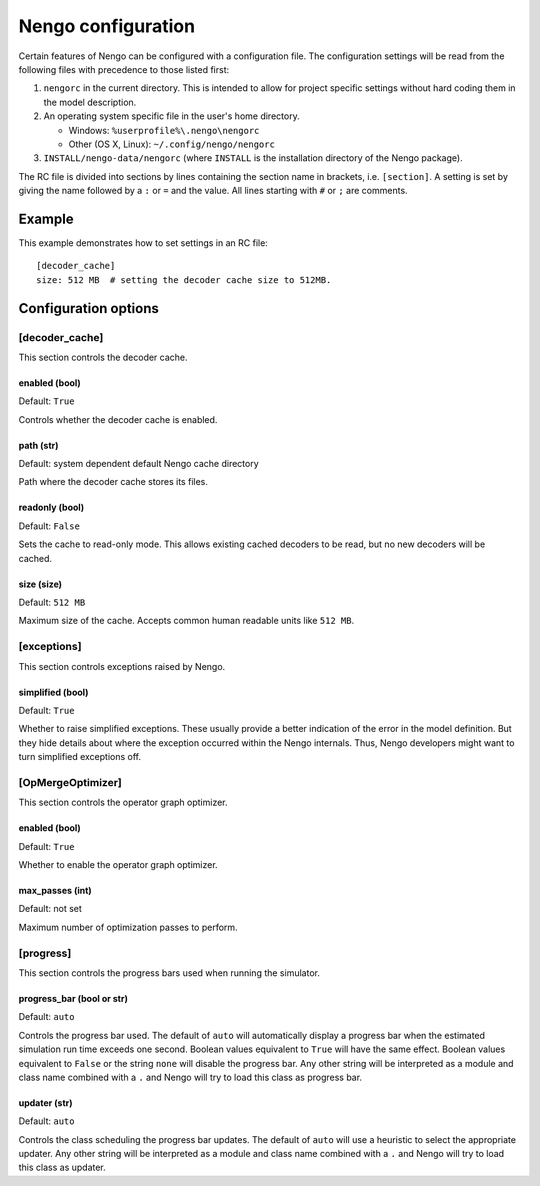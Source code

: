 Nengo configuration
===================

Certain features of Nengo can be configured with a configuration file. The
configuration settings will be read from the following files with precedence to
those listed first:

1. ``nengorc`` in the current directory. This is intended to allow for project
   specific settings without hard coding them in the model description.

2. An operating system specific file in the user's home directory.

   * Windows: ``%userprofile%\.nengo\nengorc``

   * Other (OS X, Linux): ``~/.config/nengo/nengorc``

3. ``INSTALL/nengo-data/nengorc`` (where ``INSTALL`` is the
   installation directory of the Nengo package).

The RC file is divided into sections by lines containing the section name
in brackets, i.e. ``[section]``. A setting is set by giving the name followed
by a ``:`` or ``=`` and the value. All lines starting with ``#`` or ``;`` are
comments.

Example
-------

This example demonstrates how to set settings in an RC file::

    [decoder_cache]
    size: 512 MB  # setting the decoder cache size to 512MB.

Configuration options
---------------------

.. _nengorc-decoder_cache:

[decoder_cache]
^^^^^^^^^^^^^^^

This section controls the decoder cache.

enabled (bool)
""""""""""""""

Default: ``True``

Controls whether the decoder cache is enabled.

path (str)
""""""""""

Default: system dependent default Nengo cache directory

Path where the decoder cache stores its files.

readonly (bool)
"""""""""""""""

Default: ``False``

Sets the cache to read-only mode. This allows existing cached decoders to be
read, but no new decoders will be cached.

size (size)
"""""""""""

Default: ``512 MB``

Maximum size of the cache. Accepts common human readable units like ``512 MB``.

[exceptions]
^^^^^^^^^^^^

This section controls exceptions raised by Nengo.

simplified (bool)
"""""""""""""""""

Default: ``True``

Whether to raise simplified exceptions. These usually provide a better
indication of the error in the model definition. But they hide details about
where the exception occurred within the Nengo internals. Thus, Nengo developers
might want to turn simplified exceptions off.

.. _nengorc-OpMergeOptimizer:

[OpMergeOptimizer]
^^^^^^^^^^^^^^^^^^

This section controls the operator graph optimizer.

enabled (bool)
""""""""""""""

Default: ``True``

Whether to enable the operator graph optimizer.

max_passes (int)
""""""""""""""""

Default: not set

Maximum number of optimization passes to perform.

[progress]
^^^^^^^^^^

This section controls the progress bars used when running the simulator.

progress_bar (bool or str)
""""""""""""""""""""""""""

Default: ``auto``

Controls the progress bar used. The default of ``auto`` will automatically
display a progress bar when the estimated simulation run time exceeds one
second. Boolean values equivalent to ``True`` will have the same effect.
Boolean values equivalent to ``False`` or the string ``none`` will disable the
progress bar. Any other string will be interpreted as a module and class name
combined with a ``.`` and Nengo will try to load this class as progress bar.

updater (str)
"""""""""""""

Default: ``auto``

Controls the class scheduling the progress bar updates. The default of ``auto``
will use a heuristic to select the appropriate updater. Any other string will
be interpreted as a module and class name
combined with a ``.`` and Nengo will try to load this class as updater.
